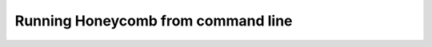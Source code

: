 Running Honeycomb from command line
===================================

.. click:: honeycomb.cli:cli
   :prog: Honeycomb
   :show-nested:
